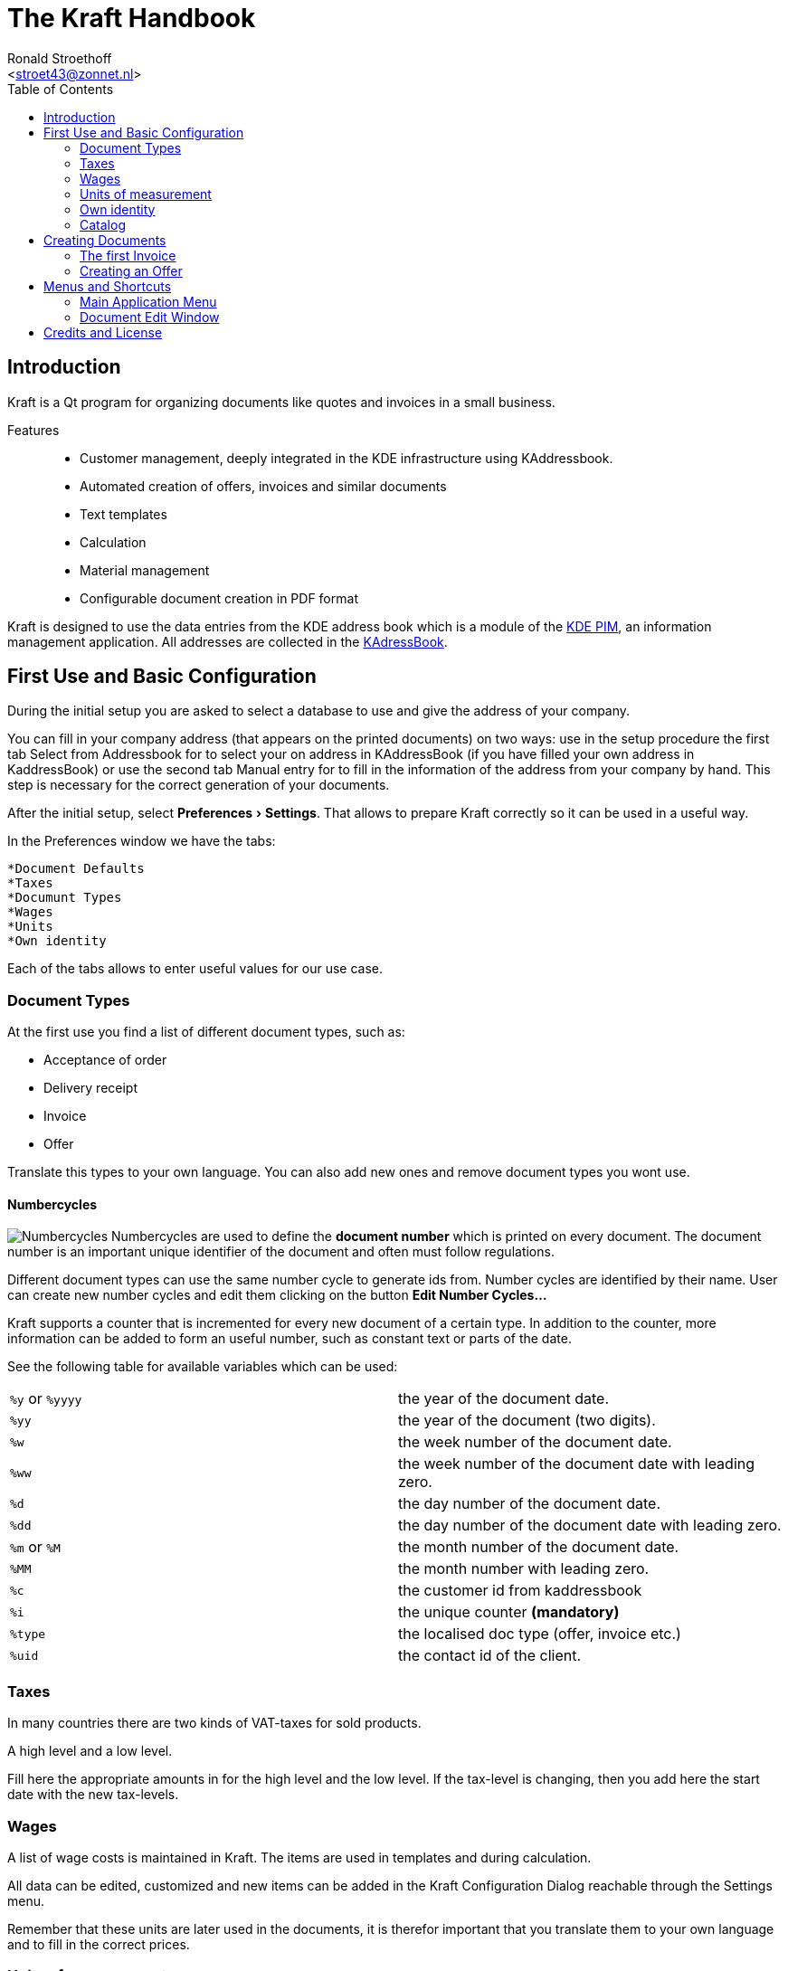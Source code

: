 = The Kraft Handbook
:author: Ronald Stroethoff
:email: <stroet43@zonnet.nl>
:toc:
:description: Kraft is a Qt program for organizing documents like quotes and invoices in a small business.
:keywords: Qt;office;bookkeeping
:stylesheet: kraftmanual.css
:experimental:
:imagesdir: images/en/

== Introduction

Kraft is a Qt program for organizing documents like quotes and invoices in a small business.

Features::
* Customer management, deeply integrated in the KDE infrastructure using KAddressbook.
* Automated creation of offers, invoices and similar documents
* Text templates
* Calculation
* Material management
* Configurable document creation in PDF format

Kraft is designed to use the data entries from the KDE address book
which is a module of the https://community.kde.org/KDE_PIM[KDE PIM], an information management application.
All addresses are collected in the https://userbase.kde.org/KAddressBook[KAdressBook].

== First Use and Basic Configuration

During the initial setup you are asked to select a database to use and give the address of your company.

You can fill in your company address (that appears on the printed documents) on two ways: use in the setup procedure the first tab Select from Addressbook for to select your on address in KAddressBook (if you have filled your own address in KaddressBook) or use the second tab Manual entry for to fill in the information of the address from your company by hand. This step is necessary for the correct generation of your documents.

After the initial setup, select menu:Preferences[Settings].
That allows to prepare Kraft correctly so it can be used in a useful way.

In the Preferences window we have the tabs:

 *Document Defaults
 *Taxes
 *Documunt Types
 *Wages
 *Units
 *Own identity

Each of the tabs allows to enter useful values for our use case.

=== Document Types

At the first use you find a list of different document types, such as:

* Acceptance of order
* Delivery receipt
* Invoice
* Offer

Translate this types to your own language.
You can also add new ones and remove document types you wont use.

==== Numbercycles

image:numbercycles.png[Numbercycles,float="right"]
Numbercycles are used to define the *document number* which is printed on every document.
The document number is an important unique identifier of the document and often must follow regulations.

Different document types can use the same number cycle to generate ids from.
Number cycles are identified by their name.
User can create new number cycles and edit them clicking on the button btn:[Edit Number Cycles...]

Kraft supports a counter that is incremented for every new document of a certain type.
In addition to the counter, more information can be added to form an useful number, such as constant text or parts of the date.

See the following table for available variables which can be used:

|===

| `%y` or `%yyyy` | the year of the document date.
| `%yy`           | the year of the document (two digits).
| `%w`            | the week number of the document date.
| `%ww`           | the week number of the document date with leading zero.
| `%d`            | the day number of the document date.
| `%dd`           | the day number of the document date with leading zero.
| `%m` or `%M`    | the month number of the document date.
| `%MM`           | the month number with leading zero.
| `%c`            | the customer id from kaddressbook
| `%i`            | the unique counter *(mandatory)*
| `%type`         | the localised doc type (offer, invoice etc.)
| `%uid`          | the contact id of the client.

|===

=== Taxes

In many countries there are two kinds of VAT-taxes for sold products.

A high level and
a low level.

Fill here the appropriate amounts in for the high level and the low level.
If the tax-level is changing, then you add here the start date with the new tax-levels.

=== Wages

A list of wage costs is maintained in Kraft. The items are used in
templates and during calculation.

All data can be edited, customized and new items can be added in the
Kraft Configuration Dialog reachable through the Settings menu.

Remember that these units are later used in the documents, it is
therefor important that you translate them to your own language and to
fill in the correct prices.

=== Units of measurement

A list of units of measurement is maintained in Kraft. In Kraft Configuration Dialog reachable through the Settings menu can you edit and customize items already in the
list, and also can you add new items to the list.

Remember that these units are later used in the documents, it is
therefor important that you translate them to your own language.

=== Own identity

Check here if the information that you have given during the initial
setup is correct for the use in the documents.

____
WARNING:
If you made the choice to use the information from KaddressBook then is
the information from a later manual entry ignored.
____

After we have made some corrections to the configuration, we go back to
the main window.Here we see three tabs:

* Documents
* Timeline
* Catalogs

We go first to catalogs.

=== Catalog

In the tab catalog are two different catalogs:

`Material`

A catalog of material that are sold, with their purchase prices, the
profit and the sell-price.

and `Standard Templates`

A catalog of standard recipes of work like planting trees.

Both catalogs can have chapters and sub-chapters for to organize your
templates. First we are going to fill in the

==== Material-catalog

A catalog of material that are sold, with their purchase prices, the
profit and the sell-price. First we are going to add new chapters and
subchapters.

===== New chapters

Select with the mouse the column-name `material`, select now in the
context-menu [Add a sub chapter]

and add an extra chapter like `Trees`

===== New sub chapters

We are going to ad sub chapters in the map `Trees`. Select with the mouse
the name of the chapter where you like to add a subchapter, select now
in the context-menu [Add a sub chapter]
and ad an extra subchapters like `Loaf trees` and `needle trees`.
After adding the extra chapters and subchapters for dividing the
material, we are going to add the material themself.

===== New template

Select with the mouse the name of the sub-chapter or chapter where you
like to add a material.
Select the sub map Loaf trees and select now in the context-menu
[Add a template]

Add the extra materials `coconut tree`, `apple tree` and `pine-apple tree`.

Fill in the price that we have paid.

Fill in the profit that we want to have on the material

And fill in how much is in a packet.

Now we are going to:

==== Standard Templates

This is a catalog of standard recipes of work like:

* planting trees
* cutting grass
* transport costs
* planting grass
* sowing grass-seed

We add here the standard work of planting a tree.

Select with the mouse the name of the chapter [Work] where you
like to add the new template,

select now the context-menu [New template]

and the extra templates `Plant tree` and `cut grass`.

After we made the new template, a window opens with 4 tabs:

* Template
* Time calculation
* Fix costs
* Material

First we go to the tab:

===== Template

We give here the name of the new standard template like `Plant tree`

____
WARNING:
be careful, this name is later used in the invoice
____

we select that this is per piece and that the margin is 8% and that the
full VAT is applicable.

===== Time calculation

We fill here in a number of work with the time:

.Spent time
[cols=",,",]
|===
|Dig hole |32 min. |worker
|Place tree |12 min. |worker
|Fill hole |17 min. |worker
|give water |5 min. |worker
|===

The cost for worker which we have earlier filled in is now used.

____
NOTE:
in the invoice we see later only Plant tree, we will not see the parts
dig hole,place tree,fill hole,give water
____

Now we go to the tab

===== Fixed costs

and fill in:

.Fixed item
[cols=",,",]
|===
|Transportcost |35 euro |1 pcs.
|===

After this we go to the tab:

===== Material

Here we fill in:

.Used materials
[cols=",,",]
|===
|1 |support pole |3,5 euro
|===

We go now back to the first tab template

On the first tab [template], we can now see the overall cost per
one unit

Click on [OK] for saving the result or on [cancel] for discarding the
result.

We make a second template `cut grass`

we fill in `cut grass`, as unit we choose sm (square meter), on the second
tab we fill in that we need 3 min per square meter.

Click on [OK] for saving the result or on [Cancel] for discarding the
result.

We are now ready for the first invoice.

[[Invoice]]
== Creating Documents

=== The first Invoice

Open the tab btn:[documents]

Click on btn:[create document]

The window document [creation wizard opens].

Select in document type `invoice`.

Fill in on the whiteboard content a short text about what the invoice
is, like: `cut grass and planted tree for mister Jonson`

Click on btn:[next]

Select on the new window the name and address from the client.

(if the name and address is not there, click then on btn:[new contact] or on
btn:[edit contact] if you want to edit the contact)

Click on btn:[OK].

Now opens the window document [items].

this window has 2 tabs and the 3 buttons on the top:

* btn:[Add item...],
* btn:[Add discount item],
* btn:[Show templates].

In the left tab you can see all the items that we want to place on the
invoice, on the right tab we see the text from the header, the total
price and the footer.

If you click on the text of the header or the footer on the right side
then the window changes in such a way that you can edit the header or
the footer.

Adapt the header and the footer to your situation, on the footer you can
place a text: `We make your garden-dream come to reality.`.

Click on the button btn:[Show templates].

The right tab changes and show now the earlier made templates, we select
in the group Work, the subgroup Plant tree and click then on the button
with the to the left pointing arrow on the bottom side.

A new window [Create Item from Template] opens.

Because we have planted 2 trees, we go to the field [insert] and change
this to 2 pcs.

Click on btn:[OK] for saving the result or on btn:[cancel] for discarding the
result.

The window close and we go back to the main window.

We click again on btn:[Show templates] and select this time `cut grass`, we
click again on the button with the arrow, in the opened window we select
that the grass-field was 24 square meter.

Click on btn:[OK] for saving the result or on btn:[Cancel] for discarding the
result.

We add now manually an item by clicking on the button btn:[Add item…] and the window [create new item] opens.

Because we have delivered a special tree, we fill here in the name of
the special tree `liguster`, at the field insert we fill in the number
of the special trees that we have delivered and the price of them.

____
WARNING:
Remind that in the catalog we can add a profit on the price of the
material, in the invoice and in the offer we can not add a profit on the
price of the material.
____

We have now an invoice with 3 items.

Click on btn:[OK] for saving the invoice or on btn:[Cancel] for discarding the
invoice.

We click on btn:[OK] and save the result.

Your first invoice is now ready for sending.

In the window documents we see our first invoice, notice that this
document has a document number which we can see on the left side.

On top of the window with all the invoices we see the button [Print
Document], on which we click.

From the invoice will now a PDF be made which we can print on paper or
send by email to the client.

After this we are going to create a offer for some work in a garden.

[[Offer]]
=== Creating an Offer

The client has asked to plant a tree, we will offer 3 different trees which we can plant.

Beside this, we have seen that there is a lifeless three, which we will offer to remove as extra work.
image:create_new_doc.png[Numbercycles,float="right"]

For the total price we do not want to show the price of the removal of the lifeless tree and we want for the total price only to show the price of one tree and not three.

Open again the tab btn:[documents].

Click on btn:[create document]

The window _Document Creation Wizard_ opens.

select in btn:[document type] > btn:[Offer].

Fill in on the whiteboard content a short text about what the offer is,
like: `plant one tree and removal of lifeless tree`

Click on btn:[next]

Select on the new window the name and address from the client.

(if the name and address is not there, click then on btn:[new contact] or on
btn:[edit contact] if you want to edit the contact)

Click on btn:[OK].

Now the window [edit document] opens.

This window has 2 tabs and the 3 buttons on the top:

* btn:[Add item...],
* btn:[Add discount item],
* btn:[Show templates].

Click on the button btn:[Show templates].

The right tab changes and show now the earlier made templates, we select
in the group `Work`, the subgroup `Plant tree` and click then on the button
with the to the left pointing arrow on the bottom side.

A new window [Create Item from Template] opens.

Because we want to plant 1 tree, we go to the field [insert] and keep this
on 1 pcs.

Click on btn:[OK] for saving the result or on btn:[Cancel] for discarding the
result.

The window close and we go back to the main window.

We click on the button btn:[Show templates] and this time we select in
catalog Material

The material-catalog opens, and we can select in the chapter `trees` the
subchapter `loaf trees` in which we select the `apple tree` which we made
earlier.

Click on we btn:[OK] for saving the result or on btn:[cancel] for discarding the result.

The window close and we go back to the main window.

We add now manually an item by clicking on the button `Add item…`.

the window [create new item] opens.

We want that the client can make a choice from an apple, a pear tree and the liguster.

Therefor we are going to add also a pear tree manually.

We click on the button btn:[Add item…] and the window [create new item] opens.

We fill here in the name of the tree `Pear tree`, at the field insert we
fill in the number of the special trees that we have delivered and the
price of them.

We want add this to the material catalog for future use, therefor we
select also [select this item as template for future documents] and we select in [save in chapter]`trees`.

Click on btn:[OK] for saving the result or on btn:[Cancel] for discarding the
result.

We does this again but then for the liguster.

We have now 3 items with trees in the offer.

As last item we add an item with `remove tree` with 0,5 hour for 32 euro.

On the left side of an item we can see 2 buttons:

a button with a flag and a button with what looks like a page.

We select the upper button with the page after which opens a
context-menu with the items:

 [Item kind]->[Normal]
 [Item kind]>[Alternative]
 [Item kind]>[On demand]
 [Tax]
 [Move up]
 [Move down]
 [Lock item]
 [Unlock item]
 [Delete item]

We choose here [Item kind] and change for `pear tree` from [normal] to
[alternative].

We do this also for [liguster] and for [remove tree] we change this from
[normal] to [on demand].

Click on btn:[OK] for saving the result or on btn:[Cancel] for discarding the
result.

We want to see the result and therefor we click on the button [show
document].

We see now that the prize of the pear tree, the liguster and the removal
of the tree is not used for the total prize. When we are happy with the
result, we can click on the button btn:[close] after which we click on the
button btn:[Print Document] for making a PDF what we can print out or send to
the client.

After your first invoice is now your first offer now also ready for
sending.

[[Menu]]
== Menus and Shortcuts

=== Main Application Menu

[[File]]
==== The File Menu

 [File]>[Quit]
 [Ctrl]+[Q]
 Quits the application.

[[Document]]
==== The Document Menu

[[Show_document]]
 [Document]>[Show Document]
 [Ctrl]+[R]
 Opens a window with the selected document for showing it.
[[Edit_document]]
 [Document]>[Edit Document]
 [Ctrl+O]
 Opens a window with the selected document for editing it.
[[Open_document]]
 [Document]>[Open Archived document]
 [Ctrl]+[A]
 Opens an archived document.
[[Create_document]]
 [Document]>[Create Document]
 Opens a window with a wizard for creating a new client-document.
[[Copy_document]]
 [Document]>[Copy Document]
 Makes a copy of the selected client-document to a new client-document
 which can belong to an other client or an other documenttype.
[[Follow_document]]
 [Document]>[Follow Document]
 Opens the selected client-document for editing.
[[Print_document]]
 [Document]>[Print document]
 Makes a PDf from the selected client-document for to be mailed or
 printed.
[[Mail_document]]
 [Document]>[Mail document]
 [Ctrl]+[M]
 Mails a document.


[[settings]]
==== The Settings menu
[[edit_template]]
 [Settings]>[Edit Tag Templates]
 [Ctrl]+[E]
 Opens a window where you add, edit or translate the tags (like work,
 material, plants or discounts).
[[redo]]
 [Settings]>[Redo initial setup]
 [Ctrl+R]
 Redoes the initial setup. After this, a restart of Kraft is required.
[[toolbars]]
 [Settings]>[Showed toolbars]
 Here you can decide if the `main toolbar` and the toolbar `Document Actions`
 are shown.
[[configure]]
 [Settings]>[Configure Kraft]
 [Ctrl]+[Shft]+[,]
 Here you can configure Kraft.

=== Document Edit Window

[[context]]
==== The context Menu

 [Context]>[Item kind]
 change the status from this item between
* Normal
* Alternative
* On demand
[[Tax]]
 [Context]>[Tax]
 Seems not working.
[[Move_up]]
 [Context]>[Move up]
 Moves this item a place up in document.
[[Move_down]]
 [Context]>[Move down]
 Moves this item a place down in document.
[[Lock_item]]
 [Context]>[Lock item]
 It is not clear what is does.
[[Unlock_item]]
 [Context]>[Unlock item]
 It is not clear what is does.
[[Delete_item]]
 [Context]>[Delete item]
 Removes this item from document.


[[Credits]]
== Credits and License

Program copyright 2004–2020 Klaas Freitag

Documentation copyright 2020 Ronald Stroethoff
